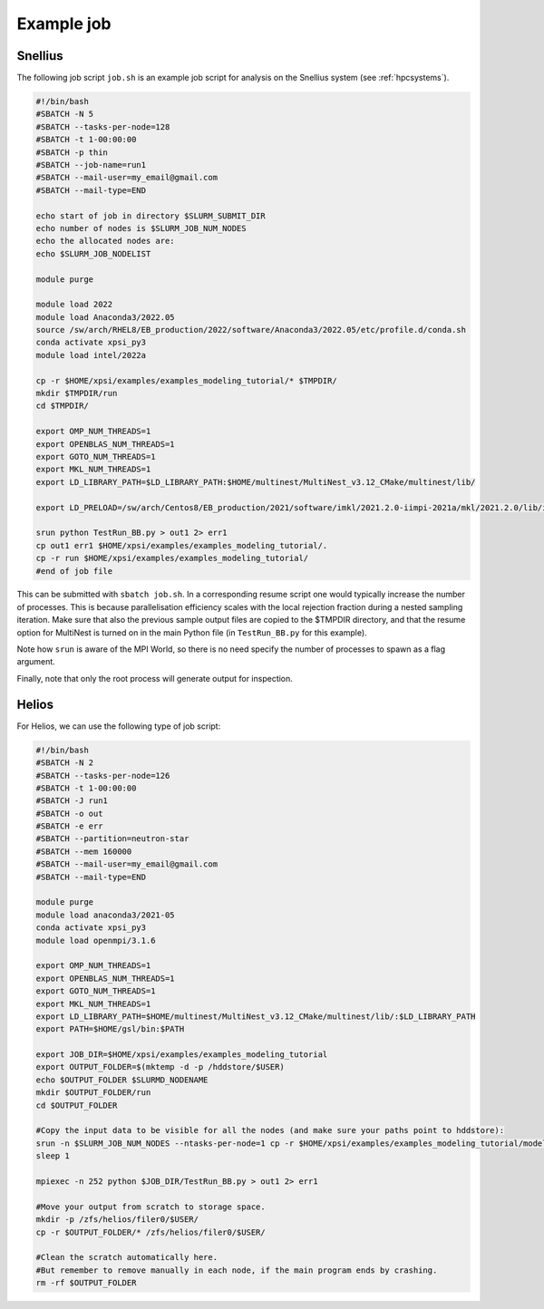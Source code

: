 .. _example_job:

Example job
===========

Snellius
--------

The following job script ``job.sh`` is an example job script for analysis on the Snellius system (see :ref:`hpcsystems`).

.. code-block:: bash

    #!/bin/bash
    #SBATCH -N 5
    #SBATCH --tasks-per-node=128
    #SBATCH -t 1-00:00:00
    #SBATCH -p thin
    #SBATCH --job-name=run1
    #SBATCH --mail-user=my_email@gmail.com
    #SBATCH --mail-type=END    

    echo start of job in directory $SLURM_SUBMIT_DIR
    echo number of nodes is $SLURM_JOB_NUM_NODES
    echo the allocated nodes are:
    echo $SLURM_JOB_NODELIST

    module purge

    module load 2022
    module load Anaconda3/2022.05
    source /sw/arch/RHEL8/EB_production/2022/software/Anaconda3/2022.05/etc/profile.d/conda.sh
    conda activate xpsi_py3
    module load intel/2022a
    
    cp -r $HOME/xpsi/examples/examples_modeling_tutorial/* $TMPDIR/
    mkdir $TMPDIR/run
    cd $TMPDIR/

    export OMP_NUM_THREADS=1
    export OPENBLAS_NUM_THREADS=1
    export GOTO_NUM_THREADS=1
    export MKL_NUM_THREADS=1
    export LD_LIBRARY_PATH=$LD_LIBRARY_PATH:$HOME/multinest/MultiNest_v3.12_CMake/multinest/lib/
    
    export LD_PRELOAD=/sw/arch/Centos8/EB_production/2021/software/imkl/2021.2.0-iimpi-2021a/mkl/2021.2.0/lib/intel64/libmkl_def.so.1:/sw/arch/Centos8/EB_production/2021/software/imkl/2021.2.0-iimpi-2021a/mkl/2021.2.0/lib/intel64/libmkl_avx2.so.1:/sw/arch/Centos8/EB_production/2021/software/imkl/2021.2.0-iimpi-2021a/mkl/2021.2.0/lib/intel64/libmkl_core.so:/sw/arch/Centos8/EB_production/2021/software/imkl/2021.2.0-iimpi-2021a/mkl/2021.2.0/lib/intel64/libmkl_intel_lp64.so:/sw/arch/Centos8/EB_production/2021/software/imkl/2021.2.0-iimpi-2021a/mkl/2021.2.0/lib/intel64/libmkl_intel_thread.so:/sw/arch/Centos8/EB_production/2021/software/imkl/2021.2.0-iimpi-2021a/compiler/2021.2.0/linux/compiler/lib/intel64_lin/libiomp5.so

    srun python TestRun_BB.py > out1 2> err1
    cp out1 err1 $HOME/xpsi/examples/examples_modeling_tutorial/.
    cp -r run $HOME/xpsi/examples/examples_modeling_tutorial/
    #end of job file

This can be submitted with ``sbatch job.sh``. In a corresponding resume script one would typically increase the number of processes. This is because parallelisation efficiency scales with the local rejection fraction during a nested sampling iteration. Make sure that also the previous sample output files are copied to the $TMPDIR directory, and that the resume option for MultiNest is turned on in the main Python file (in ``TestRun_BB.py`` for this example).

Note how ``srun`` is aware of the MPI World, so there is no need specify the
number of processes to spawn as a flag argument.

Finally, note that only the root process will generate output for inspection.

Helios
------

For Helios, we can use the following type of job script:

.. code-block:: bash

    #!/bin/bash
    #SBATCH -N 2
    #SBATCH --tasks-per-node=126
    #SBATCH -t 1-00:00:00
    #SBATCH -J run1
    #SBATCH -o out
    #SBATCH -e err
    #SBATCH --partition=neutron-star
    #SBATCH --mem 160000
    #SBATCH --mail-user=my_email@gmail.com
    #SBATCH --mail-type=END 

    module purge
    module load anaconda3/2021-05
    conda activate xpsi_py3
    module load openmpi/3.1.6

    export OMP_NUM_THREADS=1
    export OPENBLAS_NUM_THREADS=1
    export GOTO_NUM_THREADS=1
    export MKL_NUM_THREADS=1
    export LD_LIBRARY_PATH=$HOME/multinest/MultiNest_v3.12_CMake/multinest/lib/:$LD_LIBRARY_PATH
    export PATH=$HOME/gsl/bin:$PATH

    export JOB_DIR=$HOME/xpsi/examples/examples_modeling_tutorial
    export OUTPUT_FOLDER=$(mktemp -d -p /hddstore/$USER)
    echo $OUTPUT_FOLDER $SLURMD_NODENAME
    mkdir $OUTPUT_FOLDER/run
    cd $OUTPUT_FOLDER

    #Copy the input data to be visible for all the nodes (and make sure your paths point to hddstore):
    srun -n $SLURM_JOB_NUM_NODES --ntasks-per-node=1 cp -r $HOME/xpsi/examples/examples_modeling_tutorial/model_data $OUTPUT_FOLDER 
    sleep 1

    mpiexec -n 252 python $JOB_DIR/TestRun_BB.py > out1 2> err1

    #Move your output from scratch to storage space.
    mkdir -p /zfs/helios/filer0/$USER/
    cp -r $OUTPUT_FOLDER/* /zfs/helios/filer0/$USER/

    #Clean the scratch automatically here.
    #But remember to remove manually in each node, if the main program ends by crashing.
    rm -rf $OUTPUT_FOLDER
    

